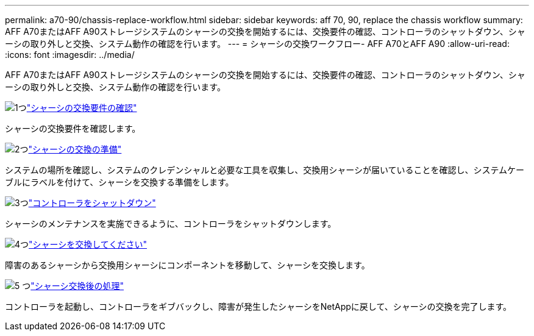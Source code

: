 ---
permalink: a70-90/chassis-replace-workflow.html 
sidebar: sidebar 
keywords: aff 70, 90, replace the chassis workflow 
summary: AFF A70またはAFF A90ストレージシステムのシャーシの交換を開始するには、交換要件の確認、コントローラのシャットダウン、シャーシの取り外しと交換、システム動作の確認を行います。 
---
= シャーシの交換ワークフロー- AFF A70とAFF A90
:allow-uri-read: 
:icons: font
:imagesdir: ../media/


[role="lead"]
AFF A70またはAFF A90ストレージシステムのシャーシの交換を開始するには、交換要件の確認、コントローラのシャットダウン、シャーシの取り外しと交換、システム動作の確認を行います。

.image:https://raw.githubusercontent.com/NetAppDocs/common/main/media/number-1.png["1つ"]link:chassis-replace-requirements.html["シャーシの交換要件の確認"]
[role="quick-margin-para"]
シャーシの交換要件を確認します。

.image:https://raw.githubusercontent.com/NetAppDocs/common/main/media/number-2.png["2つ"]link:chassis-replace-prepare.html["シャーシの交換の準備"]
[role="quick-margin-para"]
システムの場所を確認し、システムのクレデンシャルと必要な工具を収集し、交換用シャーシが届いていることを確認し、システムケーブルにラベルを付けて、シャーシを交換する準備をします。

.image:https://raw.githubusercontent.com/NetAppDocs/common/main/media/number-3.png["3つ"]link:chassis-replace-shutdown.html["コントローラをシャットダウン"]
[role="quick-margin-para"]
シャーシのメンテナンスを実施できるように、コントローラをシャットダウンします。

.image:https://raw.githubusercontent.com/NetAppDocs/common/main/media/number-4.png["4つ"]link:chassis-replace-move-hardware.html["シャーシを交換してください"]
[role="quick-margin-para"]
障害のあるシャーシから交換用シャーシにコンポーネントを移動して、シャーシを交換します。

.image:https://raw.githubusercontent.com/NetAppDocs/common/main/media/number-5.png["5 つ"]link:chassis-replace-complete-system-restore-rma.html["シャーシ交換後の処理"]
[role="quick-margin-para"]
コントローラを起動し、コントローラをギブバックし、障害が発生したシャーシをNetAppに戻して、シャーシの交換を完了します。
